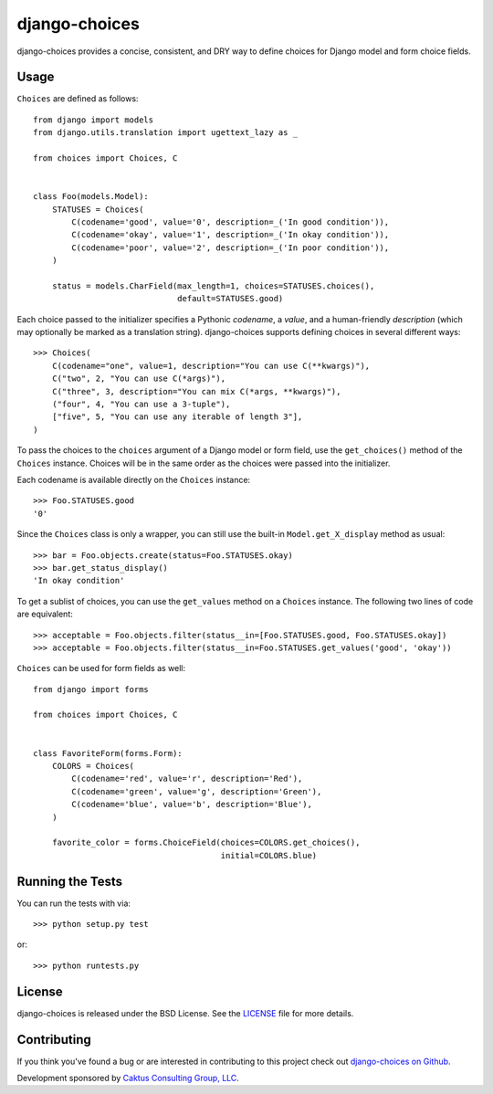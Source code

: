 django-choices |build_status|
===============================

.. |build_status| image::
    https://travis-ci.org/caktus/django-choices.png?branch=master
    :alt: Master build status
    :target: https://travis-ci.org/caktus/django-choices

django-choices provides a concise, consistent, and DRY way to define
choices for Django model and form choice fields.

Usage
-----

``Choices`` are defined as follows::

    from django import models
    from django.utils.translation import ugettext_lazy as _

    from choices import Choices, C


    class Foo(models.Model):
        STATUSES = Choices(
            C(codename='good', value='0', description=_('In good condition')),
            C(codename='okay', value='1', description=_('In okay condition')),
            C(codename='poor', value='2', description=_('In poor condition')),
        )

        status = models.CharField(max_length=1, choices=STATUSES.choices(),
                                  default=STATUSES.good)

Each choice passed to the initializer specifies a Pythonic *codename*, a
*value*, and a human-friendly *description* (which may optionally be
marked as a translation string). django-choices supports defining choices
in several different ways::

    >>> Choices(
        C(codename="one", value=1, description="You can use C(**kwargs)"),
        C("two", 2, "You can use C(*args)"),
        C("three", 3, description="You can mix C(*args, **kwargs)"),
        ("four", 4, "You can use a 3-tuple"),
        ["five", 5, "You can use any iterable of length 3"],
    )

To pass the choices to the ``choices`` argument of a Django model or form
field, use the ``get_choices()`` method of the ``Choices`` instance. Choices
will be in the same order as the choices were passed into the initializer.

Each codename is available directly on the ``Choices`` instance::

    >>> Foo.STATUSES.good
    '0'

Since the ``Choices`` class is only a wrapper, you can still use the
built-in ``Model.get_X_display`` method as usual::

    >>> bar = Foo.objects.create(status=Foo.STATUSES.okay)
    >>> bar.get_status_display()
    'In okay condition'

To get a sublist of choices, you can use the ``get_values`` method on a
``Choices`` instance. The following two lines of code are equivalent::

    >>> acceptable = Foo.objects.filter(status__in=[Foo.STATUSES.good, Foo.STATUSES.okay])
    >>> acceptable = Foo.objects.filter(status__in=Foo.STATUSES.get_values('good', 'okay'))

``Choices`` can be used for form fields as well::

    from django import forms

    from choices import Choices, C


    class FavoriteForm(forms.Form):
        COLORS = Choices(
            C(codename='red', value='r', description='Red'),
            C(codename='green', value='g', description='Green'),
            C(codename='blue', value='b', description='Blue'),
        )

        favorite_color = forms.ChoiceField(choices=COLORS.get_choices(),
                                           initial=COLORS.blue)


Running the Tests
-----------------

You can run the tests with via::

    >>> python setup.py test

or::

    >>> python runtests.py


License
-------

django-choices is released under the BSD License. See the
`LICENSE <https://github.com/caktus/django-choices/blob/master/LICENSE>`_
file for more details.


Contributing
------------

If you think you've found a bug or are interested in contributing to this
project check out `django-choices on Github
<https://github.com/caktus/django-choices>`_.

Development sponsored by `Caktus Consulting Group, LLC
<http://www.caktusgroup.com/services>`_.
